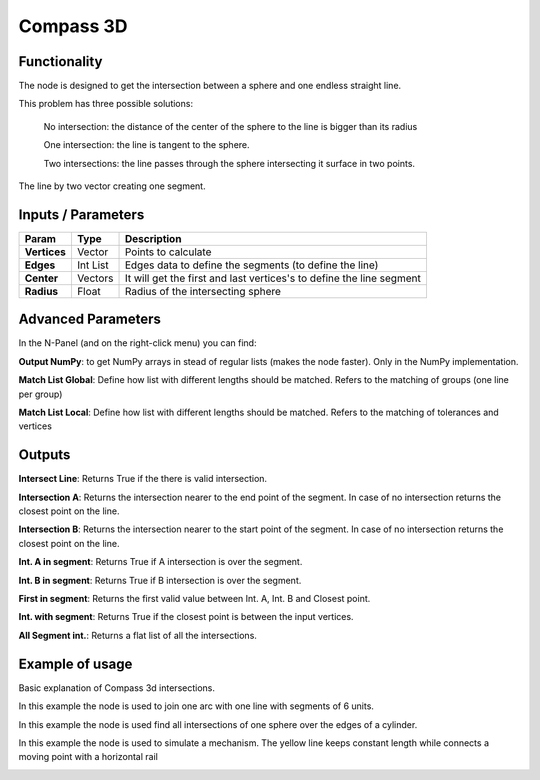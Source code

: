 Compass 3D
==========

Functionality
-------------

The node is designed to get the intersection between a sphere and one endless straight line.

This problem has three possible solutions:

    No intersection: the distance of the center of the sphere to the line is bigger than its radius

    One intersection: the line is tangent to the sphere.

    Two intersections: the line passes through the sphere intersecting it surface in two points.

The line by two vector creating one segment.

Inputs / Parameters
-------------------

+---------------------+-------------+----------------------------------------------------------------------+
| Param               | Type        | Description                                                          |
+=====================+=============+======================================================================+
| **Vertices**        | Vector      | Points to calculate                                                  |
+---------------------+-------------+----------------------------------------------------------------------+
| **Edges**           | Int List    | Edges data to define the segments (to define the line)               |
+---------------------+-------------+----------------------------------------------------------------------+
| **Center**          | Vectors     | It will get the first and last vertices's to define the line segment |
+---------------------+-------------+----------------------------------------------------------------------+
| **Radius**          | Float       | Radius of the intersecting sphere                                    |
+---------------------+-------------+----------------------------------------------------------------------+

Advanced Parameters
-------------------

In the N-Panel (and on the right-click menu) you can find:

**Output NumPy**: to get NumPy arrays in stead of regular lists (makes the node faster). Only in the NumPy implementation.

**Match List Global**: Define how list with different lengths should be matched. Refers to the matching of groups (one line per group)

**Match List Local**: Define how list with different lengths should be matched. Refers to the matching of tolerances and vertices


Outputs
-------

**Intersect Line**: Returns True if the there is valid intersection.

**Intersection A**: Returns the intersection nearer to the end point of the segment. In case of no intersection returns the closest point on the line.

**Intersection B**: Returns the intersection nearer to the start point of the segment. In case of no intersection returns the closest point on the line.

**Int. A in segment**: Returns True if A intersection is over the segment.

**Int. B in segment**: Returns True if B intersection is over the segment.

**First in segment**: Returns the first valid value between Int. A, Int. B and Closest point.

**Int. with segment**: Returns True if the closest point is between the input vertices.

**All Segment int.**: Returns a flat list of all the intersections.


Example of usage
----------------

Basic explanation of Compass 3d intersections.

.. image:: https://github.com/vicdoval/sverchok/raw/docs_images/images_for_docs/analyzer/intersect_line_sphere/compass_3d_sverchok_blender_example.png
  :alt: compass_3d_sverchok_blender_example.png

In this example the node is used to join one arc with one line with segments of 6 units.

.. image:: https://github.com/vicdoval/sverchok/raw/docs_images/images_for_docs/analyzer/intersect_line_sphere/compass_3d_sverchok_blender_first_intersection_arc_line_constant_dist.png
  :alt: compass_3d_sverchok_blender_first_intersection_arc_line_constant_dist.png

In this example the node is used find all intersections of one sphere over the edges of a cylinder.

.. image:: https://github.com/vicdoval/sverchok/raw/docs_images/images_for_docs/analyzer/intersect_line_sphere/compass_3d_sverchok_blender_all_intersections_sphere_cylinder.png
  :alt: all_intersections_sphere_cylinder.png

In this example the node is used to simulate a mechanism. The yellow line keeps constant length while connects a moving point with a horizontal rail

.. image:: https://github.com/vicdoval/sverchok/raw/docs_images/images_for_docs/analyzer/intersect_line_sphere/compass_3d_sverchok_blender_mechanism.gif
  :alt: compass_3d_sverchok_blender_mechanism.gif

